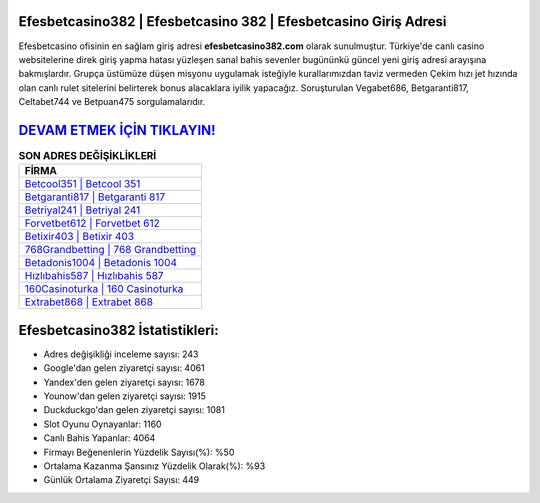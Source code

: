 ﻿Efesbetcasino382 | Efesbetcasino 382 | Efesbetcasino Giriş Adresi
===================================

.. image:: images/efesbetcasino-giris.jpg
   :width: 600
   
Efesbetcasino ofisinin en sağlam giriş adresi **efesbetcasino382.com** olarak sunulmuştur. Türkiye'de canlı casino websitelerine direk giriş yapma hatası yüzleşen sanal bahis sevenler bugününkü güncel yeni giriş adresi arayışına bakmışlardır. Grupça üstümüze düşen misyonu uygulamak isteğiyle kurallarımızdan taviz vermeden Çekim hızı jet hızında olan canlı rulet sitelerini belirterek bonus alacaklara iyilik yapacağız. Soruşturulan Vegabet686, Betgaranti817, Celtabet744 ve Betpuan475 sorgulamalarıdır.

`DEVAM ETMEK İÇİN TIKLAYIN! <https://uclck.me/gonow>`_
==============

.. list-table:: **SON ADRES DEĞİŞİKLİKLERİ**
   :widths: 100
   :header-rows: 1

   * - FİRMA
   * - `Betcool351 | Betcool 351 <betcool351-betcool-351-betcool-giris-adresi.html>`_
   * - `Betgaranti817 | Betgaranti 817 <betgaranti817-betgaranti-817-betgaranti-giris-adresi.html>`_
   * - `Betriyal241 | Betriyal 241 <betriyal241-betriyal-241-betriyal-giris-adresi.html>`_	 
   * - `Forvetbet612 | Forvetbet 612 <forvetbet612-forvetbet-612-forvetbet-giris-adresi.html>`_	 
   * - `Betixir403 | Betixir 403 <betixir403-betixir-403-betixir-giris-adresi.html>`_ 
   * - `768Grandbetting | 768 Grandbetting <768grandbetting-768-grandbetting-grandbetting-giris-adresi.html>`_
   * - `Betadonis1004 | Betadonis 1004 <betadonis1004-betadonis-1004-betadonis-giris-adresi.html>`_	 
   * - `Hızlıbahis587 | Hızlıbahis 587 <hizlibahis587-hizlibahis-587-hizlibahis-giris-adresi.html>`_
   * - `160Casinoturka | 160 Casinoturka <160casinoturka-160-casinoturka-casinoturka-giris-adresi.html>`_
   * - `Extrabet868 | Extrabet 868 <extrabet868-extrabet-868-extrabet-giris-adresi.html>`_
	 
Efesbetcasino382 İstatistikleri:
===================================	 
* Adres değişikliği inceleme sayısı: 243
* Google'dan gelen ziyaretçi sayısı: 4061
* Yandex'den gelen ziyaretçi sayısı: 1678
* Younow'dan gelen ziyaretçi sayısı: 1915
* Duckduckgo'dan gelen ziyaretçi sayısı: 1081
* Slot Oyunu Oynayanlar: 1160
* Canlı Bahis Yapanlar: 4064
* Firmayı Beğenenlerin Yüzdelik Sayısı(%): %50
* Ortalama Kazanma Şansınız Yüzdelik Olarak(%): %93
* Günlük Ortalama Ziyaretçi Sayısı: 449

